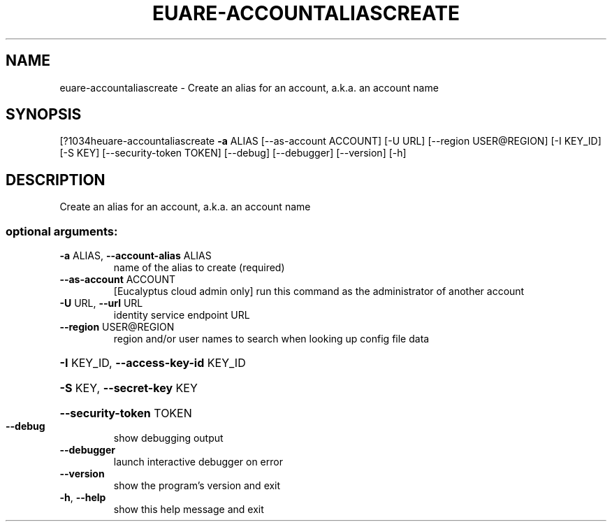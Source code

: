 .\" DO NOT MODIFY THIS FILE!  It was generated by help2man 1.44.1.
.TH EUARE-ACCOUNTALIASCREATE "1" "September 2014" "euca2ools 3.1.1" "User Commands"
.SH NAME
euare-accountaliascreate \- Create an alias for an account, a.k.a. an account name
.SH SYNOPSIS
[?1034heuare\-accountaliascreate \fB\-a\fR ALIAS [\-\-as\-account ACCOUNT] [\-U URL]
[\-\-region USER@REGION] [\-I KEY_ID] [\-S KEY]
[\-\-security\-token TOKEN] [\-\-debug]
[\-\-debugger] [\-\-version] [\-h]
.SH DESCRIPTION
Create an alias for an account, a.k.a. an account name
.SS "optional arguments:"
.TP
\fB\-a\fR ALIAS, \fB\-\-account\-alias\fR ALIAS
name of the alias to create (required)
.TP
\fB\-\-as\-account\fR ACCOUNT
[Eucalyptus cloud admin only] run this command as the
administrator of another account
.TP
\fB\-U\fR URL, \fB\-\-url\fR URL
identity service endpoint URL
.TP
\fB\-\-region\fR USER@REGION
region and/or user names to search when looking up
config file data
.HP
\fB\-I\fR KEY_ID, \fB\-\-access\-key\-id\fR KEY_ID
.HP
\fB\-S\fR KEY, \fB\-\-secret\-key\fR KEY
.HP
\fB\-\-security\-token\fR TOKEN
.TP
\fB\-\-debug\fR
show debugging output
.TP
\fB\-\-debugger\fR
launch interactive debugger on error
.TP
\fB\-\-version\fR
show the program's version and exit
.TP
\fB\-h\fR, \fB\-\-help\fR
show this help message and exit
